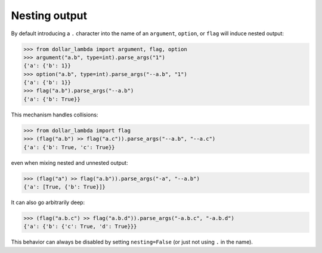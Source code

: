 Nesting output
==============

By default introducing a ``.`` character into the name of an
``argument``, ``option``, or ``flag`` will induce nested output:

>>> from dollar_lambda import argument, flag, option
>>> argument("a.b", type=int).parse_args("1")
{'a': {'b': 1}}
>>> option("a.b", type=int).parse_args("--a.b", "1")
{'a': {'b': 1}}
>>> flag("a.b").parse_args("--a.b")
{'a': {'b': True}}

This mechanism handles collisions:

>>> from dollar_lambda import flag
>>> (flag("a.b") >> flag("a.c")).parse_args("--a.b", "--a.c")
{'a': {'b': True, 'c': True}}

even when mixing nested and unnested output:

>>> (flag("a") >> flag("a.b")).parse_args("-a", "--a.b")
{'a': [True, {'b': True}]}

It can also go arbitrarily deep:

>>> (flag("a.b.c") >> flag("a.b.d")).parse_args("-a.b.c", "-a.b.d")
{'a': {'b': {'c': True, 'd': True}}}

This behavior can always be disabled by setting ``nesting=False`` (or
just not using ``.`` in the name).
